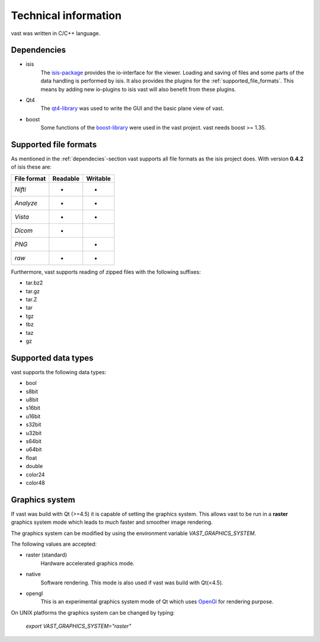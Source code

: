.. technichal_informatio:

Technical information
=====================

vast was written in C/C++ language.

.. _dependecies:

Dependencies
------------

* isis
   The `isis-package <https://github.com/isis-group/isis>`_ provides the io-interface for the viewer. 
   Loading and saving of files and some parts of the data handling is performed by isis.
   It also provides the plugins for the :ref:`supported_file_formats`. This means by adding new 
   io-plugins to isis vast will also benefit from these plugins.

* Qt4
   The `qt4-library <http://qt.nokia.com/>`_ was used to write the GUI and the basic plane view of vast.

* boost
   Some functions of the `boost-library <http://www.boost.org/>`_ were used in the vast project. vast needs boost >= 1.35.
   

.. _supported_file_formats:

Supported file formats
----------------------

As mentioned in the :ref:`dependecies`-section vast supports all file formats as the isis project does. With version **0.4.2** of isis these are:

+--------------+----------+----------+
| File format  | Readable | Writable |
+==============+==========+==========+
| *Nifti*      |    *     |     *    | 
+--------------+----------+----------+
| *Analyze*    |    *     |     *    |
+--------------+----------+----------+
| *Vista*      |    *     |     *    |
+--------------+----------+----------+
| *Dicom*      |    *     |          |
+--------------+----------+----------+
| *PNG*        |          |     *    |
+--------------+----------+----------+
| *raw*        |    *     |     *    |
+--------------+----------+----------+

Furthermore, vast supports reading of zipped files with the following suffixes:

* tar.bz2
* tar.gz
* tar.Z
* tar
* tgz
* tbz
* taz
* gz

.. _supported_data_types:

Supported data types
--------------------

vast supports the following data types:

* bool
* s8bit
* u8bit
* s16bit
* u16bit
* s32bit
* u32bit
* s64bit
* u64bit
* float
* double
* color24
* color48


Graphics system
---------------

If vast was build with Qt (>=4.5) it is capable of setting the graphics system. 
This allows vast to be run in a **raster** graphics system mode which leads to much faster and smoother image rendering.

The graphics system can be modified by using the environment variable *VAST_GRAPHICS_SYSTEM*.

The following values are accepted:

* raster (standard)
   Hardware accelerated graphics mode. 

* native 
   Software rendering. This mode is also used if vast was build with Qt(<4.5).

* opengl
   This is an experimental graphics system mode of Qt which uses `OpenGl <http://www.opengl.org/>`_ for rendering purpose.

On UNIX platforms the graphics system can be changed by typing:

   *export VAST_GRAPHICS_SYSTEM="raster"*

